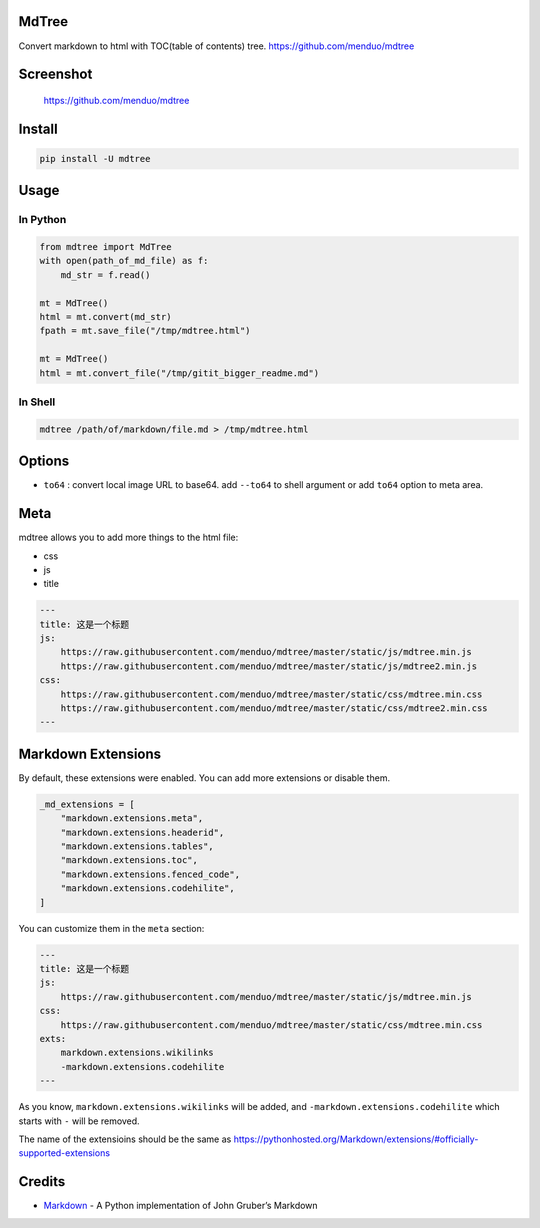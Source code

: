 MdTree
======

Convert markdown to html with TOC(table of contents) tree.
https://github.com/menduo/mdtree

Screenshot
==========

.. figure:: https://raw.githubusercontent.com/menduo/mdtree/master/assets/screenshots/mdtree-screenshot.png
   :alt: https://github.com/menduo/mdtree

   https://github.com/menduo/mdtree

Install
=======

.. code:: bash

    pip install -U mdtree

Usage
=====

In Python
---------

.. code:: python

    from mdtree import MdTree
    with open(path_of_md_file) as f:
        md_str = f.read()

    mt = MdTree()
    html = mt.convert(md_str)
    fpath = mt.save_file("/tmp/mdtree.html")

    mt = MdTree()
    html = mt.convert_file("/tmp/gitit_bigger_readme.md")

In Shell
--------

.. code:: bash

    mdtree /path/of/markdown/file.md > /tmp/mdtree.html

Options
=======

-  ``to64`` : convert local image URL to base64. add ``--to64`` to shell
   argument or add ``to64`` option to meta area.

Meta
====

mdtree allows you to add more things to the html file:

-  css
-  js
-  title

.. code:: markdown

    ---
    title: 这是一个标题
    js:
        https://raw.githubusercontent.com/menduo/mdtree/master/static/js/mdtree.min.js
        https://raw.githubusercontent.com/menduo/mdtree/master/static/js/mdtree2.min.js
    css:
        https://raw.githubusercontent.com/menduo/mdtree/master/static/css/mdtree.min.css
        https://raw.githubusercontent.com/menduo/mdtree/master/static/css/mdtree2.min.css
    ---

Markdown Extensions
===================

By default, these extensions were enabled. You can add more extensions
or disable them.

.. code:: python

    _md_extensions = [
        "markdown.extensions.meta",
        "markdown.extensions.headerid",
        "markdown.extensions.tables",
        "markdown.extensions.toc",
        "markdown.extensions.fenced_code",
        "markdown.extensions.codehilite",
    ]

You can customize them in the ``meta`` section:

.. code:: markdown

    ---
    title: 这是一个标题
    js:
        https://raw.githubusercontent.com/menduo/mdtree/master/static/js/mdtree.min.js
    css:
        https://raw.githubusercontent.com/menduo/mdtree/master/static/css/mdtree.min.css
    exts:
        markdown.extensions.wikilinks
        -markdown.extensions.codehilite
    ---

As you know, ``markdown.extensions.wikilinks`` will be added, and
``-markdown.extensions.codehilite`` which starts with ``-`` will be
removed.

The name of the extensioins should be the same as
https://pythonhosted.org/Markdown/extensions/#officially-supported-extensions

Credits
=======

-  `Markdown <https://github.com/waylan/Python-Markdown>`__ - A Python
   implementation of John Gruber’s Markdown
